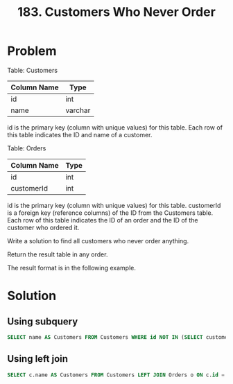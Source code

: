 :PROPERTIES:
:ID:       6ecebdc1-d81e-458c-82fc-32ab3011a148
:END:
#+title: 183. Customers Who Never Order
#+filetags: :Leetcode:

* Problem
Table: Customers

| Column Name | Type    |
|-------------+---------|
| id          | int     |
| name        | varchar |

id is the primary key (column with unique values) for this table.
Each row of this table indicates the ID and name of a customer.


Table: Orders

| Column Name | Type |
|-------------+------|
| id          | int  |
| customerId  | int  |

id is the primary key (column with unique values) for this table.
customerId is a foreign key (reference columns) of the ID from the Customers table.
Each row of this table indicates the ID of an order and the ID of the customer who ordered it.


Write a solution to find all customers who never order anything.

Return the result table in any order.

The result format is in the following example.

* Solution

** Using subquery
#+BEGIN_SRC sql
SELECT name AS Customers FROM Customers WHERE id NOT IN (SELECT customerId FROM Orders);
#+END_SRC

** Using left join
#+BEGIN_SRC sql
SELECT c.name AS Customers FROM Customers LEFT JOIN Orders o ON c.id = o.customerId WHERE o.id IS NULL;
#+END_SRC
